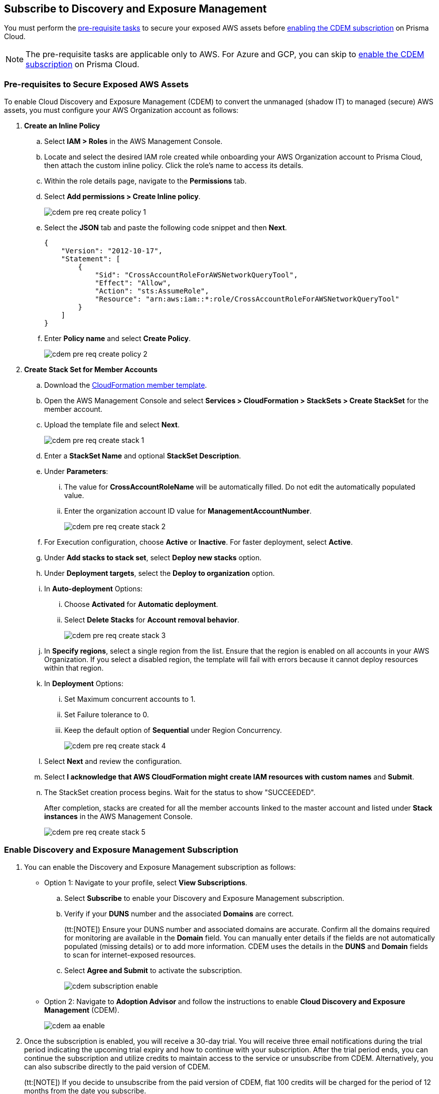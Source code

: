 == Subscribe to Discovery and Exposure Management

You must perform the xref:#pre-req-for-cdem-aws[pre-requisite tasks] to secure your exposed AWS assets before xref:#enable-cdem-subscription[enabling the CDEM subscription] on Prisma Cloud.

[NOTE]
====
The pre-requisite tasks are applicable only to AWS. For Azure and GCP, you can skip to xref:#enable-cdem-subscription[enable the CDEM subscription] on Prisma Cloud.
====

[.task]

[#pre-req-for-cdem-aws]
=== Pre-requisites to Secure Exposed AWS Assets

To enable Cloud Discovery and Exposure Management (CDEM) to convert the unmanaged (shadow IT) to managed (secure) AWS assets, you must configure your AWS Organization account as follows:

[.procedure]

. *Create an Inline Policy*
+
.. Select *IAM > Roles* in the AWS Management Console.

.. Locate and select the desired IAM role created while onboarding your AWS Organization account to Prisma Cloud, then attach the custom inline policy. Click the role's name to access its details.

.. Within the role details page, navigate to the *Permissions* tab.

.. Select *Add permissions > Create Inline policy*.
+
image::administration/cdem-pre-req-create-policy-1.png[]

.. Select the *JSON* tab and paste the following code snippet and then *Next*.
+
----
{
    "Version": "2012-10-17",
    "Statement": [
        {
            "Sid": "CrossAccountRoleForAWSNetworkQueryTool",
            "Effect": "Allow",
            "Action": "sts:AssumeRole",
            "Resource": "arn:aws:iam::*:role/CrossAccountRoleForAWSNetworkQueryTool"
        }
    ]
}
----

..  Enter *Policy name* and select *Create Policy*.
+
image::administration/cdem-pre-req-create-policy-2.png[]

. *Create Stack Set for Member Accounts*
+
.. Download the https://redlock-public.s3.amazonaws.com/cft/rl-cloudlens-read-only-member.template[CloudFormation member template].

.. Open the AWS Management Console and select *Services > CloudFormation > StackSets > Create StackSet* for the member account.

.. Upload the template file and select *Next*.
+
image::administration/cdem-pre-req-create-stack-1.png[]

.. Enter a *StackSet Name* and optional *StackSet Description*.

.. Under *Parameters*:
+
... The value for *CrossAccountRoleName* will be automatically filled. Do not edit the automatically populated value. 
... Enter the organization account ID value for *ManagementAccountNumber*.
+
image::administration/cdem-pre-req-create-stack-2.png[]

.. For Execution configuration, choose *Active* or *Inactive*. For faster deployment, select *Active*.

.. Under *Add stacks to stack set*, select *Deploy new stacks* option.

.. Under *Deployment targets*, select the *Deploy to organization* option.

.. In *Auto-deployment* Options:
+
... Choose *Activated* for *Automatic deployment*.

... Select *Delete Stacks* for *Account removal behavior*.
+
image::administration/cdem-pre-req-create-stack-3.png[]

.. In *Specify regions*, select a single region from the list. Ensure that the region is enabled on all accounts in your AWS Organization. If you select a disabled region, the template will fail with errors because it cannot deploy resources within that region.

.. In *Deployment* Options:
+
... Set Maximum concurrent accounts to 1.
... Set Failure tolerance to 0.
... Keep the default option of *Sequential* under Region Concurrency.
+
image::administration/cdem-pre-req-create-stack-4.png[]

.. Select *Next* and review the configuration.

.. Select *I acknowledge that AWS CloudFormation might create IAM resources with custom names* and *Submit*.

.. The StackSet creation process begins. Wait for the status to show "SUCCEEDED".
+
After completion, stacks are created for all the member accounts linked to the master account and listed under *Stack instances* in the AWS Management Console.
+
image::administration/cdem-pre-req-create-stack-5.png[]

[.task]

[#enable-cdem-subscription]
=== Enable Discovery and Exposure Management Subscription

[.procedure]

. You can enable the Discovery and Exposure Management subscription as follows:
+
* Option 1: Navigate to your profile, select *View Subscriptions*.
+
.. Select *Subscribe* to enable your Discovery and Exposure Management subscription.

.. Verify if your *DUNS* number and the associated *Domains* are correct. 
+
(tt:[NOTE]) Ensure your DUNS number and associated domains are accurate. Confirm all the domains required for monitoring are available in the *Domain* field. You can manually enter details if the fields are not automatically populated (missing details) or to add more information. CDEM uses the details in the *DUNS* and *Domain* fields to scan for internet-exposed resources.

.. Select *Agree and Submit* to activate the subscription.
+
image::administration/cdem-subscription-enable.png[]

* Option 2: Navigate to *Adoption Advisor* and follow the instructions to enable *Cloud Discovery and Exposure Management* (CDEM).
+
image::administration/cdem-aa-enable.png[]

. Once the subscription is enabled, you will receive a 30-day trial. You will receive three email notifications during the trial period indicating the upcoming trial expiry and how to continue with your subscription. After the trial period ends, you can continue the subscription and utilize credits to maintain access to the service or unsubscribe from CDEM. Alternatively, you can also subscribe directly to the paid version of CDEM. 
+
(tt:[NOTE]) If you decide to unsubscribe from the paid version of CDEM, flat 100 credits will be charged for the period of 12 months from the date you subscribe.

. Upon subscription, Prisma Cloud initiates scans across the internet to identify your digital footprint.
+
(tt:[NOTE]) The initial scanning process may take a few hours to complete, up to 24 hours depending on your cloud setup. After this, subsequent scans will happen automatically every 2 hours, ensuring your information is up-to-date.

. Once the initial data on your internet-exposed unmanaged (shadow IT) assets are available on Prisma Cloud, you will receive an email notification to your inbox. Select View Dashboard in the email to log into Prisma Cloud and access the xref:../dashboards/dashboards-discovery-exposure-management.adoc[Discovery and Exposure Management (CDEM) dashboard] to view detailed information about your attack surface. 
+
image::administration/cdem-email.png[]





